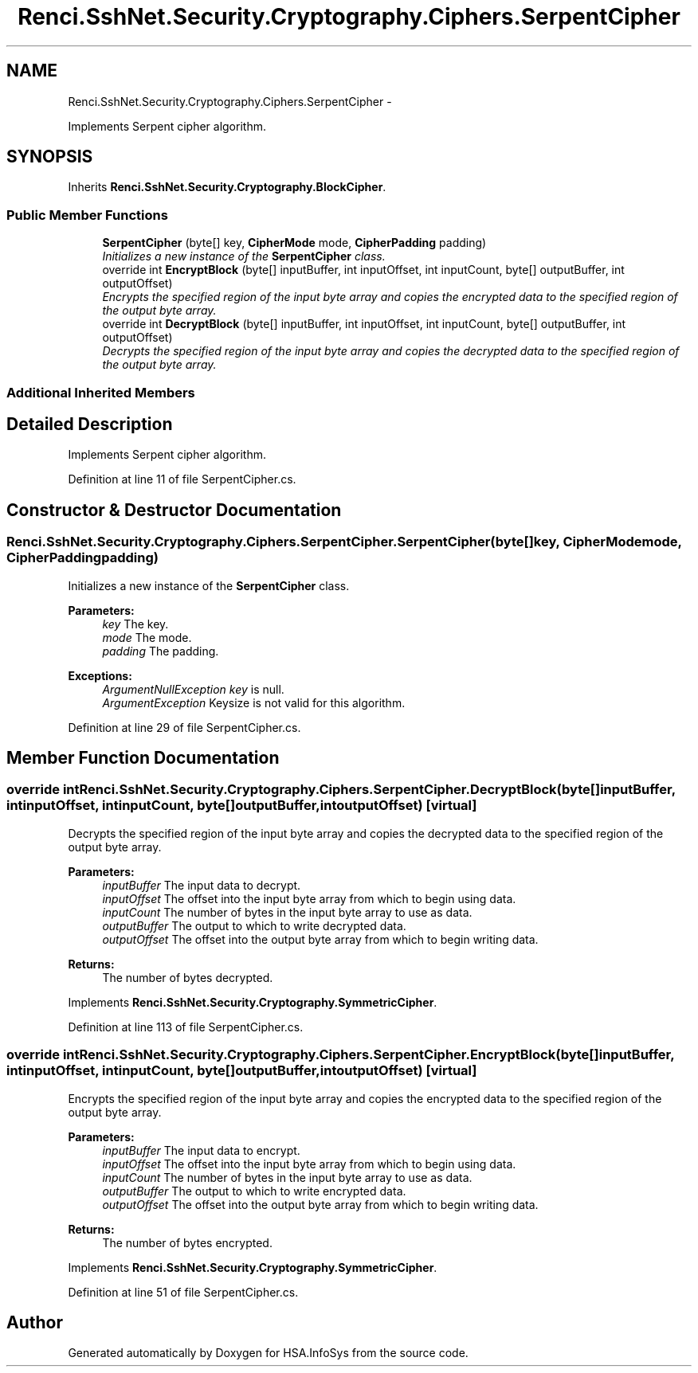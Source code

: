.TH "Renci.SshNet.Security.Cryptography.Ciphers.SerpentCipher" 3 "Fri Jul 5 2013" "Version 1.0" "HSA.InfoSys" \" -*- nroff -*-
.ad l
.nh
.SH NAME
Renci.SshNet.Security.Cryptography.Ciphers.SerpentCipher \- 
.PP
Implements Serpent cipher algorithm\&.  

.SH SYNOPSIS
.br
.PP
.PP
Inherits \fBRenci\&.SshNet\&.Security\&.Cryptography\&.BlockCipher\fP\&.
.SS "Public Member Functions"

.in +1c
.ti -1c
.RI "\fBSerpentCipher\fP (byte[] key, \fBCipherMode\fP mode, \fBCipherPadding\fP padding)"
.br
.RI "\fIInitializes a new instance of the \fBSerpentCipher\fP class\&. \fP"
.ti -1c
.RI "override int \fBEncryptBlock\fP (byte[] inputBuffer, int inputOffset, int inputCount, byte[] outputBuffer, int outputOffset)"
.br
.RI "\fIEncrypts the specified region of the input byte array and copies the encrypted data to the specified region of the output byte array\&. \fP"
.ti -1c
.RI "override int \fBDecryptBlock\fP (byte[] inputBuffer, int inputOffset, int inputCount, byte[] outputBuffer, int outputOffset)"
.br
.RI "\fIDecrypts the specified region of the input byte array and copies the decrypted data to the specified region of the output byte array\&. \fP"
.in -1c
.SS "Additional Inherited Members"
.SH "Detailed Description"
.PP 
Implements Serpent cipher algorithm\&. 


.PP
Definition at line 11 of file SerpentCipher\&.cs\&.
.SH "Constructor & Destructor Documentation"
.PP 
.SS "Renci\&.SshNet\&.Security\&.Cryptography\&.Ciphers\&.SerpentCipher\&.SerpentCipher (byte[]key, \fBCipherMode\fPmode, \fBCipherPadding\fPpadding)"

.PP
Initializes a new instance of the \fBSerpentCipher\fP class\&. 
.PP
\fBParameters:\fP
.RS 4
\fIkey\fP The key\&.
.br
\fImode\fP The mode\&.
.br
\fIpadding\fP The padding\&.
.RE
.PP
\fBExceptions:\fP
.RS 4
\fIArgumentNullException\fP \fIkey\fP  is null\&.
.br
\fIArgumentException\fP Keysize is not valid for this algorithm\&.
.RE
.PP

.PP
Definition at line 29 of file SerpentCipher\&.cs\&.
.SH "Member Function Documentation"
.PP 
.SS "override int Renci\&.SshNet\&.Security\&.Cryptography\&.Ciphers\&.SerpentCipher\&.DecryptBlock (byte[]inputBuffer, intinputOffset, intinputCount, byte[]outputBuffer, intoutputOffset)\fC [virtual]\fP"

.PP
Decrypts the specified region of the input byte array and copies the decrypted data to the specified region of the output byte array\&. 
.PP
\fBParameters:\fP
.RS 4
\fIinputBuffer\fP The input data to decrypt\&.
.br
\fIinputOffset\fP The offset into the input byte array from which to begin using data\&.
.br
\fIinputCount\fP The number of bytes in the input byte array to use as data\&.
.br
\fIoutputBuffer\fP The output to which to write decrypted data\&.
.br
\fIoutputOffset\fP The offset into the output byte array from which to begin writing data\&.
.RE
.PP
\fBReturns:\fP
.RS 4
The number of bytes decrypted\&. 
.RE
.PP

.PP
Implements \fBRenci\&.SshNet\&.Security\&.Cryptography\&.SymmetricCipher\fP\&.
.PP
Definition at line 113 of file SerpentCipher\&.cs\&.
.SS "override int Renci\&.SshNet\&.Security\&.Cryptography\&.Ciphers\&.SerpentCipher\&.EncryptBlock (byte[]inputBuffer, intinputOffset, intinputCount, byte[]outputBuffer, intoutputOffset)\fC [virtual]\fP"

.PP
Encrypts the specified region of the input byte array and copies the encrypted data to the specified region of the output byte array\&. 
.PP
\fBParameters:\fP
.RS 4
\fIinputBuffer\fP The input data to encrypt\&.
.br
\fIinputOffset\fP The offset into the input byte array from which to begin using data\&.
.br
\fIinputCount\fP The number of bytes in the input byte array to use as data\&.
.br
\fIoutputBuffer\fP The output to which to write encrypted data\&.
.br
\fIoutputOffset\fP The offset into the output byte array from which to begin writing data\&.
.RE
.PP
\fBReturns:\fP
.RS 4
The number of bytes encrypted\&. 
.RE
.PP

.PP
Implements \fBRenci\&.SshNet\&.Security\&.Cryptography\&.SymmetricCipher\fP\&.
.PP
Definition at line 51 of file SerpentCipher\&.cs\&.

.SH "Author"
.PP 
Generated automatically by Doxygen for HSA\&.InfoSys from the source code\&.

